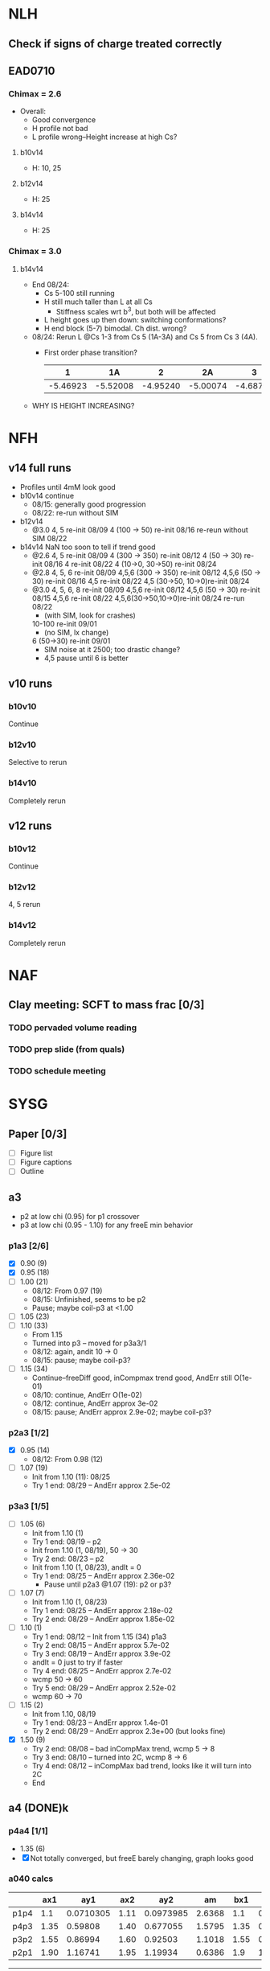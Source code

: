 #+STARTUP: show2levels
#+STARTUP: indent
* NLH
** Check if signs of charge treated correctly
** EAD0710
*** Chimax = 2.6
- Overall: 
  - Good convergence
  - H profile not bad
  - L profile wrong--Height increase at high Cs?
**** b10v14 
- H: 10, 25
**** b12v14 
- H: 25 
**** b14v14 
- H: 25
*** Chimax = 3.0
**** b14v14
- End 08/24:
  - Cs 5-100 still running
  - H still much taller than L at all Cs
    - Stiffness scales wrt b^3, but both will be affected
  - L height goes up then down: switching conformations?
  - H end block (5-7) bimodal. Ch dist. wrong?
- 08/24: Rerun L @Cs 1-3 from Cs 5 (1A-3A) and Cs 5 from Cs 3 (4A).
  - First order phase transition?
    |        1 |       1A |        2 |       2A |        3 |       3A |        4 |       4A |
    |----------+----------+----------+----------+----------+----------+----------+----------|
    | -5.46923 | -5.52008 | -4.95240 | -5.00074 | -4.68733 | -4.73383 | -4.46136 | -4.46136 |
- WHY IS HEIGHT INCREASING?


* NFH
** v14 full runs
- Profiles until 4mM look good
- b10v14 continue
  - 08/15: generally good progression
  - 08/22: re-run without SIM
- b12v14
  - @3.0 4, 5          re-init 08/09
    4 (100 -> 50)      re-init 08/16
    re-reun without SIM 08/22
- b14v14 NaN too soon to tell if trend good
  - @2.6 4, 5          re-init 08/09
    4 (300 -> 350)     re-init 08/12
    4 (50 -> 30)       re-init 08/16
    4                  re-init 08/22
    4 (10->0, 30->50)  re-init 08/24
  - @2.8 4, 5, 6       re-init 08/09
    4,5,6 (300 -> 350) re-init 08/12
    4,5,6 (50 -> 30)   re-init 08/16
    4,5                re-init 08/22
    4,5 (30->50, 10->0)re-init 08/24
  - @3.0 4, 5, 6, 8    re-init 08/09
    4,5,6              re-init 08/12
    4,5,6 (50 -> 30)   re-init 08/15
    4,5,6              re-init 08/22
    4,5,6(30->50,10->0)re-init 08/24
    re-run             08/22
    - (with SIM, look for crashes)
    10-100             re-init 09/01
    - (no SIM, lx change)
    6 (50->30)         re-init 09/01
    - SIM noise at it 2500; too drastic change?
    - 4,5 pause until 6 is better
    
    
** v10 runs
*** b10v10
Continue
*** b12v10
Selective to rerun
*** b14v10
Completely rerun
** v12 runs
*** b10v12
Continue
*** b12v12
4, 5 rerun
*** b14v12
Completely rerun


* NAF
** Clay meeting: SCFT to mass frac [0/3]
*** TODO pervaded volume reading
*** TODO prep slide (from quals)
*** TODO schedule meeting 


* SYSG

** Paper [0/3]
- [ ] Figure list
- [ ] Figure captions
- [ ] Outline

  
** a3
- p2 at low chi (0.95) for p1 crossover
- p3 at low chi (0.95 - 1.10) for any freeE min behavior
*** p1a3 [2/6]
- [X] 0.90 (9)
- [X] 0.95 (18)
- [ ] 1.00 (21)
  - 08/12: From 0.97 (19)
  - 08/15: Unfinished, seems to be p2
  - Pause; maybe coil-p3 at <1.00
- [ ] 1.05 (23)
- [ ] 1.10 (33)
  - From 1.15
  - Turned into p3 -- moved for p3a3/1
  - 08/12: again, andit 10 -> 0
  - 08/15: pause; maybe coil-p3?
- [ ] 1.15 (34)
  - Continue--freeDiff good, inCompmax trend good, AndErr still O(1e-01)
  - 08/10: continue, AndErr O(1e-02)
  - 08/12: continue, AndErr approx 3e-02
  - 08/15: pause; AndErr approx 2.9e-02; maybe coil-p3?
*** p2a3 [1/2]
- [X] 0.95 (14)
  - 08/12: From 0.98 (12)
- [-] 1.07 (19)
  - Init from 1.10 (11): 08/25
  - Try 1 end: 08/29 -- AndErr approx 2.5e-02
*** p3a3 [1/5]
- [-] 1.05 (6)
  - Init from 1.10 (1)
  - Try 1 end: 08/19 -- p2
  - Init from 1.10 (1, 08/19), 50 -> 30
  - Try 2 end: 08/23 -- p2
  - Init from 1.10 (1, 08/23), andIt = 0
  - Try 1 end: 08/25 -- AndErr approx 2.36e-02
    - Pause until p2a3 @1.07 (19): p2 or p3?
- [-] 1.07 (7)
  - Init from 1.10 (1, 08/23)
  - Try 1 end: 08/25 -- AndErr approx 2.18e-02
  - Try 2 end: 08/29 -- AndErr approx 1.85e-02
- [-] 1.10 (1)
  - Try 1 end: 08/12 -- Init from 1.15 (34) p1a3
  - Try 2 end: 08/15 -- AndErr approx 5.7e-02
  - Try 3 end: 08/19 -- AndErr approx 3.9e-02
  - andIt = 0 just to try if faster
  - Try 4 end: 08/25 -- AndErr approx 2.7e-02
  - wcmp 50 -> 60
  - Try 5 end: 08/29 -- AndErr approx 2.52e-02
  - wcmp 60 -> 70
- [-] 1.15 (2)
  - Init from 1.10, 08/19
  - Try 1 end: 08/23 -- AndErr approx 1.4e-01
  - Try 2 end: 08/29 -- AndErr approx 2.3e+00 (but looks fine)
- [X] 1.50 (9)
  - Try 2 end: 08/08 -- bad inCompMax trend, wcmp 5 -> 8
  - Try 3 end: 08/10 -- turned into 2C, wcmp 8 -> 6
  - Try 4 end: 08/12 -- inCompMax bad trend, looks like it will turn into 2C
  - End

    
** a4 (DONE)k
*** p4a4 [1/1]
- 1.35 (6)
- [X] Not totally converged, but freeE barely changing, graph looks good  
*** a040 calcs
#+NAME: Fa4
|      |  ax1 |       ay1 |  ax2 |       ay2 |     am |  bx1 |       by1 |  bx2 |       by2 |      bm |        px |
|------+------+-----------+------+-----------+--------+------+-----------+------+-----------+---------+-----------|
| p1p4 |  1.1 | 0.0710305 | 1.11 | 0.0973985 | 2.6368 |  1.1 | 0.0713081 | 1.11 | 0.0973226 | 2.60145 | 1.1078529 |
| p4p3 | 1.35 |   0.59808 | 1.40 |  0.677055 | 1.5795 | 1.35 |  0.599839 |  1.4 |   0.67615 | 1.52622 | 1.3830143 |
| p3p2 | 1.55 |   0.86994 | 1.60 |   0.92503 | 1.1018 | 1.55 |  0.872143 |  1.6 |  0.924011 | 1.03736 | 1.5841868 |
| p2p1 | 1.90 |   1.16741 | 1.95 |   1.19934 | 0.6386 |  1.9 |   1.16862 | 1.95 |   1.19705 |  0.5686 | 1.8978720 |
|------+------+-----------+------+-----------+--------+------+-----------+------+-----------+---------+-----------|
#+TBLFM: $7=$2::$9=$4
#+TBLFM: $6=($5-$3)/($4-$2)::$11=($10-$8)/($9-$7)::$12=($6*$2-$11*$7+$8-$3)/($6-$11)

| Ha4  |  ax1 |   ay1 |  ax2 |   ay2 |       ayn |  bx1 |   by1 |  bx2 |   by2 |       byn |        px |
|------+------+-------+------+-------+-----------+------+-------+------+-------+-----------+-----------|
| p1p4 |  1.1 | 80.92 | 1.11 | 80.47 | 80.566620 |  1.1 | 80.92 | 1.11 | 80.47 | 80.566620 | 1.1078529 |
| p4p3 | 1.35 | 61.54 |  1.4 | 54.74 | 57.050055 | 1.35 | 63.01 |  1.4 | 56.67 | 58.823787 | 1.3830143 |
| p3p2 | 1.55 | 40.12 |  1.6 | 38.42 | 38.957649 | 1.55 | 37.97 |  1.6 | 35.23 | 36.096563 | 1.5841868 |
| p2p1 |  1.9 | 29.69 | 1.95 | 29.13 | 29.713834 |  1.9 | 24.48 | 1.95 | 24.03 | 24.499152 |  1.897872 |
|------+------+-------+------+-------+-----------+------+-------+------+-------+-----------+-----------|
#+TBLFM: $1=remote(Fa4,@@#$1)::$2=remote(Fa4,@@#$2)::$4=remote(Fa4,@@#$4)::$7=remote(Fa4,@@#$7)::$9=remote(Fa4,@@#$9)::$12=remote(Fa4,@@#$12)
#+TBLFM: $11=($12-$7)*($10-$8)/($9-$7)+$8::$6=($12-$2)*($5-$3)/($4-$2)+$3


** Eq video [3/3]
- [X] a040
  - [X] Meta calcs
  - [X] Video transitions
- [X] a020
- [X] a000

